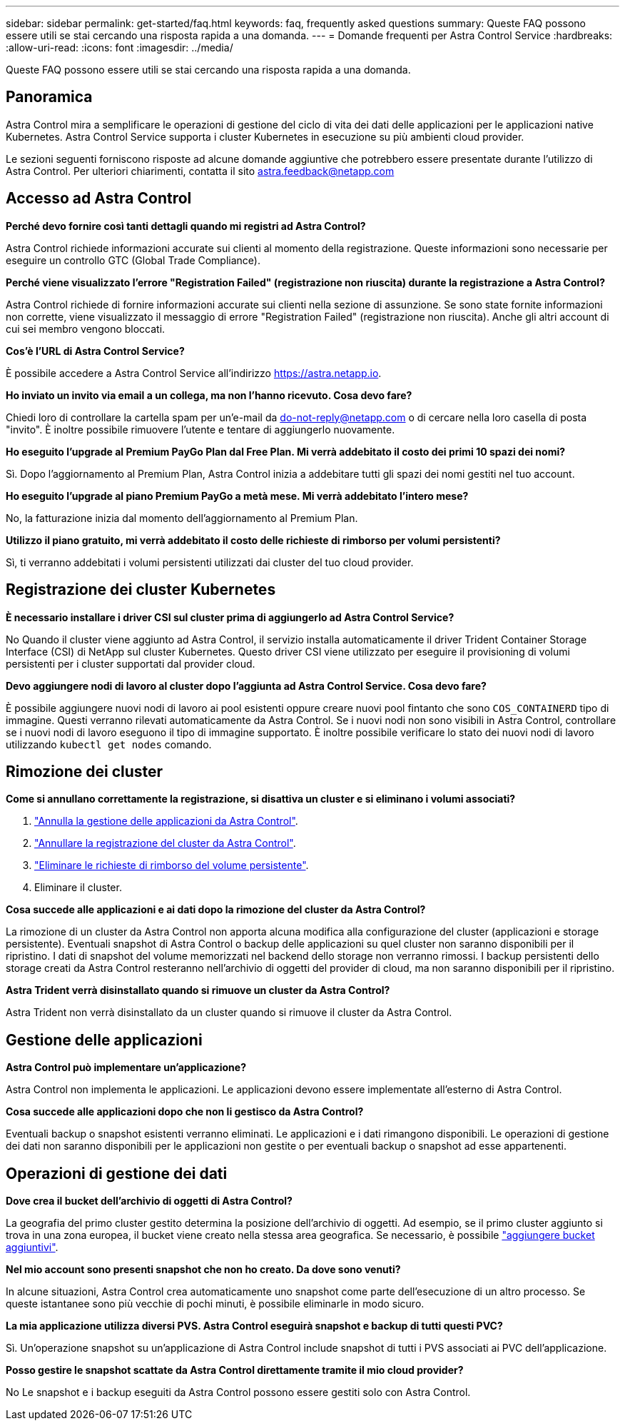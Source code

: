 ---
sidebar: sidebar 
permalink: get-started/faq.html 
keywords: faq, frequently asked questions 
summary: Queste FAQ possono essere utili se stai cercando una risposta rapida a una domanda. 
---
= Domande frequenti per Astra Control Service
:hardbreaks:
:allow-uri-read: 
:icons: font
:imagesdir: ../media/


[role="lead"]
Queste FAQ possono essere utili se stai cercando una risposta rapida a una domanda.



== Panoramica

Astra Control mira a semplificare le operazioni di gestione del ciclo di vita dei dati delle applicazioni per le applicazioni native Kubernetes. Astra Control Service supporta i cluster Kubernetes in esecuzione su più ambienti cloud provider.

Le sezioni seguenti forniscono risposte ad alcune domande aggiuntive che potrebbero essere presentate durante l'utilizzo di Astra Control. Per ulteriori chiarimenti, contatta il sito astra.feedback@netapp.com



== Accesso ad Astra Control

*Perché devo fornire così tanti dettagli quando mi registri ad Astra Control?*

Astra Control richiede informazioni accurate sui clienti al momento della registrazione. Queste informazioni sono necessarie per eseguire un controllo GTC (Global Trade Compliance).

*Perché viene visualizzato l'errore "Registration Failed" (registrazione non riuscita) durante la registrazione a Astra Control?*

Astra Control richiede di fornire informazioni accurate sui clienti nella sezione di assunzione. Se sono state fornite informazioni non corrette, viene visualizzato il messaggio di errore "Registration Failed" (registrazione non riuscita). Anche gli altri account di cui sei membro vengono bloccati.

*Cos'è l'URL di Astra Control Service?*

È possibile accedere a Astra Control Service all'indirizzo https://astra.netapp.io[].

*Ho inviato un invito via email a un collega, ma non l'hanno ricevuto. Cosa devo fare?*

Chiedi loro di controllare la cartella spam per un'e-mail da do-not-reply@netapp.com o di cercare nella loro casella di posta "invito". È inoltre possibile rimuovere l'utente e tentare di aggiungerlo nuovamente.

*Ho eseguito l'upgrade al Premium PayGo Plan dal Free Plan. Mi verrà addebitato il costo dei primi 10 spazi dei nomi?*

Sì. Dopo l'aggiornamento al Premium Plan, Astra Control inizia a addebitare tutti gli spazi dei nomi gestiti nel tuo account.

*Ho eseguito l'upgrade al piano Premium PayGo a metà mese. Mi verrà addebitato l'intero mese?*

No, la fatturazione inizia dal momento dell'aggiornamento al Premium Plan.

*Utilizzo il piano gratuito, mi verrà addebitato il costo delle richieste di rimborso per volumi persistenti?*

Sì, ti verranno addebitati i volumi persistenti utilizzati dai cluster del tuo cloud provider.



== Registrazione dei cluster Kubernetes

*È necessario installare i driver CSI sul cluster prima di aggiungerlo ad Astra Control Service?*

No Quando il cluster viene aggiunto ad Astra Control, il servizio installa automaticamente il driver Trident Container Storage Interface (CSI) di NetApp sul cluster Kubernetes. Questo driver CSI viene utilizzato per eseguire il provisioning di volumi persistenti per i cluster supportati dal provider cloud.

*Devo aggiungere nodi di lavoro al cluster dopo l'aggiunta ad Astra Control Service. Cosa devo fare?*

È possibile aggiungere nuovi nodi di lavoro ai pool esistenti oppure creare nuovi pool fintanto che sono `COS_CONTAINERD` tipo di immagine. Questi verranno rilevati automaticamente da Astra Control. Se i nuovi nodi non sono visibili in Astra Control, controllare se i nuovi nodi di lavoro eseguono il tipo di immagine supportato. È inoltre possibile verificare lo stato dei nuovi nodi di lavoro utilizzando `kubectl get nodes` comando.

ifdef::aws[]



== Registrazione dei cluster EKS (Elastic Kubernetes Service)

*Posso aggiungere un cluster EKS privato ad Astra Control Service?*

Sì, puoi aggiungere cluster EKS privati ad Astra Control Service. Per aggiungere un cluster EKS privato, fare riferimento a. link:add-first-cluster.html["Inizia a gestire i cluster Kubernetes da Astra Control Service"].

endif::aws[]

ifdef::azure[]



== Registrazione dei cluster Azure Kubernetes Service (AKS)

*Posso aggiungere un cluster AKS privato ad Astra Control Service?*

Sì, puoi aggiungere cluster AKS privati ad Astra Control Service. Per aggiungere un cluster AKS privato, fare riferimento a. link:add-first-cluster.html["Inizia a gestire i cluster Kubernetes da Astra Control Service"].

*È possibile utilizzare Active Directory per gestire l'autenticazione dei cluster AKS?*

Sì, è possibile configurare i cluster AKS in modo che utilizzino Azure Active Directory (Azure ad) per l'autenticazione e la gestione delle identità. Quando si crea il cluster, seguire le istruzioni in https://docs.microsoft.com/en-us/azure/aks/managed-aad["documentazione ufficiale"^] Per configurare il cluster per l'utilizzo di Azure ad. È necessario assicurarsi che i cluster soddisfino i requisiti per l'integrazione di Azure ad gestita da AKS.

endif::azure[]

ifdef::gcp[]



== Registrazione dei cluster Google Kubernetes Engine (GKE)

*Posso aggiungere un cluster GKE privato ad Astra Control Service?*

Sì, è possibile aggiungere cluster GKE privati a Astra Control Service.  Per aggiungere un cluster GKE privato, fare riferimento a. link:add-first-cluster.html["Inizia a gestire i cluster Kubernetes da Astra Control Service"].

I cluster GKE privati devono disporre di https://cloud.google.com/kubernetes-engine/docs/concepts/private-cluster-concept["reti autorizzate"^] Impostare per consentire l'indirizzo IP di Astra Control:

52.188.218.166/32

*Il cluster GKE può risiedere su un VPC condiviso?*

Sì, Astra Control può gestire i cluster che risiedono in un VPC condiviso. link:set-up-google-cloud.html["Scopri come configurare l'account di servizio Astra per una configurazione VPC condivisa"].

*Dove posso trovare le credenziali del mio account di servizio su GCP?*

Dopo aver effettuato l'accesso a https://console.cloud.google.com/["Console Google Cloud"^], I dettagli dell'account di servizio si trovano nella sezione *IAM e Admin*. Per ulteriori informazioni, fare riferimento a. link:set-up-google-cloud.html["Come configurare Google Cloud per Astra Control"].

*Vorrei aggiungere diversi cluster GKE da diversi progetti GCP. Questo è supportato in Astra Control?*

No, questa non è una configurazione supportata. È supportato solo un singolo progetto GCP.

endif::gcp[]



== Rimozione dei cluster

*Come si annullano correttamente la registrazione, si disattiva un cluster e si eliminano i volumi associati?*

. link:../use/unmanage.html["Annulla la gestione delle applicazioni da Astra Control"].
. link:../use/unmanage.html#stop-managing-compute["Annullare la registrazione del cluster da Astra Control"].
. link:../use/unmanage.html#deleting-clusters-from-your-cloud-provider["Eliminare le richieste di rimborso del volume persistente"].
. Eliminare il cluster.


*Cosa succede alle applicazioni e ai dati dopo la rimozione del cluster da Astra Control?*

La rimozione di un cluster da Astra Control non apporta alcuna modifica alla configurazione del cluster (applicazioni e storage persistente). Eventuali snapshot di Astra Control o backup delle applicazioni su quel cluster non saranno disponibili per il ripristino. I dati di snapshot del volume memorizzati nel backend dello storage non verranno rimossi. I backup persistenti dello storage creati da Astra Control resteranno nell'archivio di oggetti del provider di cloud, ma non saranno disponibili per il ripristino.

ifdef::gcp[]


WARNING: Rimuovere sempre un cluster da Astra Control prima di eliminarlo tramite GCP. L'eliminazione di un cluster da GCP mentre è ancora gestito da Astra Control può causare problemi all'account Astra Control.

endif::gcp[]

*Astra Trident verrà disinstallato quando si rimuove un cluster da Astra Control?*

Astra Trident non verrà disinstallato da un cluster quando si rimuove il cluster da Astra Control.



== Gestione delle applicazioni

*Astra Control può implementare un'applicazione?*

Astra Control non implementa le applicazioni. Le applicazioni devono essere implementate all'esterno di Astra Control.

ifdef::gcp[]

*Non vedo alcun PVC della mia applicazione legato a GCP CVS. Qual è il problema?*

L'operatore Astra Trident imposta la classe di storage predefinita su `netapp-cvs-perf-premium` Una volta aggiunto correttamente ad Astra Control. Quando i PVC di un'applicazione non sono vincolati a Cloud Volumes Service per Google Cloud, è possibile eseguire alcuni passaggi:

* Eseguire `kubectl get sc` e selezionare la classe di storage predefinita.
* Controllare il file yaml o il grafico Helm utilizzato per implementare l'applicazione e verificare se è stata definita una classe di storage diversa.
* GKE versione 1.24 e successive non supporta le immagini di nodi basate su Docker. Verificare che il tipo di immagine del nodo di lavoro in GKE sia `COS_CONTAINERD` E che il montaggio NFS è riuscito.


endif::gcp[]

*Cosa succede alle applicazioni dopo che non li gestisco da Astra Control?*

Eventuali backup o snapshot esistenti verranno eliminati. Le applicazioni e i dati rimangono disponibili. Le operazioni di gestione dei dati non saranno disponibili per le applicazioni non gestite o per eventuali backup o snapshot ad esse appartenenti.



== Operazioni di gestione dei dati

*Dove crea il bucket dell'archivio di oggetti di Astra Control?*

La geografia del primo cluster gestito determina la posizione dell'archivio di oggetti. Ad esempio, se il primo cluster aggiunto si trova in una zona europea, il bucket viene creato nella stessa area geografica. Se necessario, è possibile link:../use/manage-buckets.html["aggiungere bucket aggiuntivi"].

*Nel mio account sono presenti snapshot che non ho creato. Da dove sono venuti?*

In alcune situazioni, Astra Control crea automaticamente uno snapshot come parte dell'esecuzione di un altro processo. Se queste istantanee sono più vecchie di pochi minuti, è possibile eliminarle in modo sicuro.

*La mia applicazione utilizza diversi PVS. Astra Control eseguirà snapshot e backup di tutti questi PVC?*

Sì. Un'operazione snapshot su un'applicazione di Astra Control include snapshot di tutti i PVS associati ai PVC dell'applicazione.

*Posso gestire le snapshot scattate da Astra Control direttamente tramite il mio cloud provider?*

No Le snapshot e i backup eseguiti da Astra Control possono essere gestiti solo con Astra Control.
